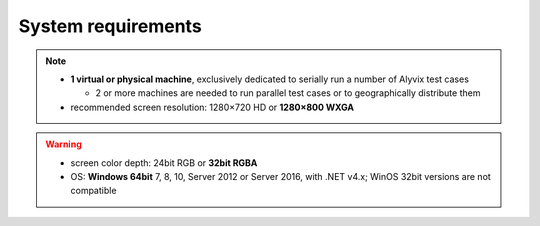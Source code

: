 ###################
System requirements
###################

.. note::
  * **1 virtual or physical machine**, exclusively dedicated to serially run a number of Alyvix test cases

    * 2 or more machines are needed to run parallel test cases or to geographically distribute them

  * recommended screen resolution: 1280×720 HD or **1280×800 WXGA**

.. warning::
  * screen color depth: 24bit RGB or **32bit RGBA**
  * OS: **Windows 64bit** 7, 8, 10, Server 2012 or Server 2016, with .NET v4.x; WinOS 32bit versions are not compatible
